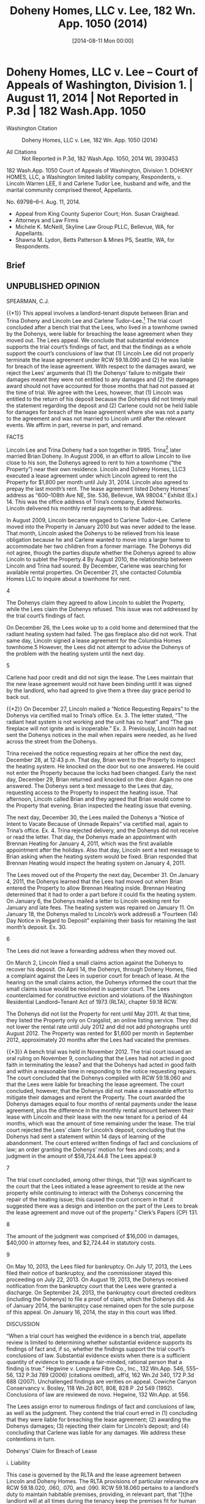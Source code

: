 #+title:      Doheny Homes, LLC v. Lee, 182 Wn. App. 1050 (2014)
#+date:       [2014-08-11 Mon 00:00]
#+filetags:   :breach:briefs:case:damages:fix:goodfaith:repair:rlta:
#+identifier: 20140811T000000

* Doheny Homes, LLC v. Lee -- Court of Appeals of Washington, Division 1. | August 11, 2014 | Not Reported in P.3d | 182 Wash.App. 1050

- Washington Citation :: Doheny Homes, LLC v. Lee, 182 Wn. App. 1050 (2014)

- All Citations :: Not Reported in P.3d, 182 Wash.App. 1050, 2014 WL 3930453


                          182 Wash.App. 1050
                   Court of Appeals of Washington,
                             Division 1.
DOHENY HOMES, LLC, a Washington limited liability company, Respondents,
                                  v.
Lincoln Warren LEE, II and Carlene Tudor Lee, husband and wife, and the marital community comprised thereof, Appellants.

                            No. 69798–6–I.
                            Aug. 11, 2014.

- Appeal from King County Superior Court; Hon. Susan Craighead.
- Attorneys and Law Firms
- Michele K. McNeill, Skyline Law Group PLLC, Bellevue, WA, for Appellants.
- Shawna M. Lydon, Betts Patterson & Mines PS, Seattle, WA, for Respondents.

** Brief

** UNPUBLISHED OPINION

SPEARMAN, C.J.

{{*1}} This appeal involves a landlord-tenant dispute between Brian and Trina Doheny and Lincoln Lee and Carlene Tudor–Lee.[fn:1] The trial court concluded after a bench trial that the Lees, who lived in a townhome owned by the Dohenys, were liable for breaching the lease agreement when they moved out. The Lees appeal. We conclude that substantial evidence supports the trial court’s findings of fact, and that the findings as a whole support the court’s conclusions of law that (1) Lincoln Lee did not properly terminate the lease agreement under RCW 59.18.090 and (2) he was liable for breach of the lease agreement. With respect to the damages award, we reject the Lees’ arguments that (1) the Dohenys’ failure to mitigate their damages meant they were not entitled to any damages and (2) the damages award should not have accounted for those months that had not passed at the time of trial. We agree with the Lees, however, that (1) Lincoln was entitled to the return of his deposit because the Dohenys did not timely mail the statement regarding the deposit and (2) Carlene could not be held liable for damages for breach of the lease agreement where she was not a party to the agreement and was not married to Lincoln until after the relevant events. We affirm in part, reverse in part, and remand.


[fn:1] The Lees are a married couple, but were not married until after the events that gave rise to the lawsuit underlying this appeal. The Dohenys are a married couple.


FACTS

Lincoln Lee and Trina Doheny had a son together in 1995. Trina[fn:2] later married Brian Doheny. In August 2006, in an effort to allow Lincoln to live close to his son, the Dohenys agreed to rent to him a townhome (“the Property”) near their own residence. Lincoln and Doheny Homes, LLC3 executed a lease agreement under which Lincoln agreed to rent the Property for $1,800 per month until July 31, 2014. Lincoln also agreed to prepay the last month’s rent. The lease agreement listed Doheny Homes’ address as “600–108th Ave NE, Ste. 536, Bellevue, WA 98004.” Exhibit (Ex.) 14. This was the office address of Trina’s company, Extend Networks. Lincoln delivered his monthly rental payments to that address.


[fn:2] For clarity, the parties’ first names will be used when referring to them in an individual capacity. “The Lees” refers to Lincoln Lee and Carlene Tudor–Lee. “The Dohenys” refers to Brian Doheny and Trina Doheny.


[fn:3] Doheny Homes, LLC, a property management company and rental depository, was the landlord of the Property and is the respondent on appeal. Doheny Homes is owned by the Dohenys. For simplicity, we will refer to the Dohenys as the landlords of the Property.


In August 2009, Lincoln became engaged to Carlene Tudor–Lee. Carlene moved into the Property in January 2010 but was never added to the lease. That month, Lincoln asked the Dohenys to be relieved from his lease obligation because he and Carlene wanted to move into a larger home to accommodate her two children from a former marriage. The Dohenys did not agree, though the parties dispute whether the Dohenys agreed to allow Lincoln to sublet the Property.4 By August 2010, the relationship between Lincoln and Trina had soured. By December, Carlene was searching for available rental properties. On December 21, she contacted Columbia Homes LLC to inquire about a townhome for rent.

4

The Dohenys claim they agreed to allow Lincoln to sublet the Property, while the Lees claim the Dohenys refused. This issue was not addressed by the trial court’s findings of fact.

On December 26, the Lees woke up to a cold home and determined that the radiant heating system had failed. The gas fireplace also did not work. That same day, Lincoln signed a lease agreement for the Columbia Homes townhome.5 However, the Lees did not attempt to advise the Dohenys of the problem with the heating system until the next day.

5

Carlene had poor credit and did not sign the lease. The Lees maintain that the new lease agreement would not have been binding until it was signed by the landlord, who had agreed to give them a three day grace period to back out.

{{*2}} On December 27, Lincoln mailed a “Notice Requesting Repairs” to the Dohenys via certified mail to Trina’s office. Ex. 3. The letter stated, “The radiant heat system is not working and the unit has no heat” and “The gas fireplace will not ignite and is inoperable.” Ex. 3. Previously, Lincoln had not sent the Dohenys notices in the mail when repairs were needed, as he lived across the street from the Dohenys.

Trina received the notice requesting repairs at her office the next day, December 28, at 12:43 p.m. That day, Brian went to the Property to inspect the heating system. He knocked on the door but no one answered. He could not enter the Property because the locks had been changed. Early the next day, December 29, Brian returned and knocked on the door. Again no one answered. The Dohenys sent a text message to the Lees that day, requesting access to the Property to inspect the heating issue. That afternoon, Lincoln called Brian and they agreed that Brian would come to the Property that evening. Brian inspected the heating issue that evening.

The next day, December 30, the Lees mailed the Dohenys a “Notice of Intent to Vacate Because of Unmade Repairs” via certified mail, again to Trina’s office. Ex. 4. Trina rejected delivery, and the Dohenys did not receive or read the letter. That day, the Dohenys made an appointment with Brennan Heating for January 4, 2011, which was the first available appointment after the holidays. Also that day, Lincoln sent a text message to Brian asking when the heating system would be fixed. Brian responded that Brennan Heating would inspect the heating system on January 4, 2011.

The Lees moved out of the Property the next day, December 31. On January 4, 2011, the Dohenys learned that the Lees had moved out when Brian entered the Property to allow Brennan Heating inside. Brennan Heating determined that it had to order a part before it could fix the heating system. On January 6, the Dohenys mailed a letter to Lincoln seeking rent for January and late fees. The heating system was repaired on January 11. On January 18, the Dohenys mailed to Lincoln’s work address6 a “Fourteen (14) Day Notice in Regard to Deposit” explaining their basis for retaining the last month’s deposit. Ex. 30.

6

The Lees did not leave a forwarding address when they moved out.

On March 2, Lincoln filed a small claims action against the Dohenys to recover his deposit. On April 14, the Dohenys, through Doheny Homes, filed a complaint against the Lees in superior court for breach of lease. At the hearing on the small claims action, the Dohenys informed the court that the small claims issue would be resolved in superior court. The Lees counterclaimed for constructive eviction and violations of the Washington Residential Landlord–Tenant Act of 1973 (RLTA), chapter 59.18 RCW.

The Dohenys did not list the Property for rent until May 2011. At that time, they listed the Property only on Craigslist, an online listing service. They did not lower the rental rate until July 2012 and did not add photographs until August 2012. The Property was rented for $1,600 per month in September 2012, approximately 20 months after the Lees had vacated the premises.

{{*3}} A bench trial was held in November 2012. The trial court issued an oral ruling on November 9, concluding that the Lees had not acted in good faith in terminating the lease7 and that the Dohenys had acted in good faith and within a reasonable time in responding to the notice requesting repairs. The court concluded that the Dohenys complied with RCW 59.18.060 and that the Lees were liable for breaching the lease agreement. The court concluded, however, that the Dohenys did not make a reasonable effort to mitigate their damages and rerent the Property. The court awarded the Dohenys damages equal to four months of rental payments under the lease agreement, plus the difference in the monthly rental amount between their lease with Lincoln and their lease with the new tenant for a period of 44 months, which was the amount of time remaining under the lease. The trial court rejected the Lees’ claim for Lincoln’s deposit, concluding that the Dohenys had sent a statement within 14 days of learning of the abandonment. The court entered written findings of fact and conclusions of law; an order granting the Dohenys’ motion for fees and costs; and a judgment in the amount of $58,724.44.8 The Lees appeal.9

7

The trial court concluded, among other things, that “[i]t was significant to the court that the Lees initiated a lease agreement to reside at the new property while continuing to interact with the Dohenys concerning the repair of the heating issue; this caused the court concern in that it suggested there was a design and intention on the part of the Lees to break the lease agreement and move out of the property.” Clerk’s Papers (CP) 131.

8

The amount of the judgment was comprised of $16,000 in damages, $40,000 in attorney fees, and $2,724.44 in statutory costs.

9

On May 10, 2013, the Lees filed for bankruptcy. On July 17, 2013, the Lees filed their notice of bankruptcy, and the commissioner stayed this proceeding on July 22, 2013. On August 19, 2013, the Dohenys received notification from the bankruptcy court that the Lees were granted a discharge. On September 24, 2013, the bankruptcy court directed creditors (including the Dohenys) to file a proof of claim, which the Dohenys did. As of January 2014, the bankruptcy case remained open for the sole purpose of this appeal. On January 16, 2014, the stay in this court was lifted.

DISCUSSION

“When a trial court has weighed the evidence in a bench trial, appellate review is limited to determining whether substantial evidence supports its findings of fact and, if so, whether the findings support the trial court’s conclusions of law. Substantial evidence exists when there is a sufficient quantity of evidence to persuade a fair-minded, rational person that a finding is true.” Hegwine v. Longview Fibre Co., Inc., 132 Wn.App. 546, 555–56, 132 P.3d 789 (2006) (citations omitted), aff’d, 162 Wn.2d 340, 172 P.3d 688 (2007). Unchallenged findings are verities on appeal. Cowiche Canyon Conservancy v. Bosley, 118 Wn.2d 801, 808, 828 P .2d 549 (1992). Conclusions of law are reviewed de novo. Hegwine, 132 Wn.App. at 556.

The Lees assign error to numerous findings of fact and conclusions of law, as well as the judgment. They contend the trial court erred in (1) concluding that they were liable for breaching the lease agreement; (2) awarding the Dohenys damages; (3) rejecting their claim for Lincoln’s deposit; and (4) concluding that Carlene was liable for any damages. We address these contentions in turn.

Dohenys’ Claim for Breach of Lease

i. Liability

This case is governed by the RLTA and the lease agreement between Lincoln and Doheny Homes. The RLTA provisions of particular relevance are RCW 59.18.020, .060, .070, and .090. RCW 59.18.060 pertains to a landlord’s duty to maintain habitable premises, providing, in relevant part, that “[t]he landlord will at all times during the tenancy keep the premises fit for human habitation, and shall in particular: ... (8) Maintain all electrical, plumbing, heating, and other facilities and appliances supplied by him or her in reasonably good working order; ... (11) Provide facilities adequate to supply heat and water and hot water as reasonably required by the tenant.” RCW 59.18.070 requires a landlord to timely remedy defective conditions, providing, in relevant part:

{{*4}} If at any time during the tenancy the landlord fails to carry out the duties required by RCW 59.18.060 or by the rental agreement, the tenant may, in addition to pursuit of remedies otherwise provided him or her by law, deliver written notice to the person designated in RCW 59.18.060(14), or to the person who collects the rent, which notice shall specify the premises involved, the name of the owner, if known, and the nature of the defective condition. The landlord shall commence remedial action after receipt of such notice by the tenant as soon as possible but not later than the following time periods, except where circumstances are beyond the landlord’s control:

(1) Not more than twenty-four hours, where the defective condition deprives the tenant of hot or cold water, heat, or electricity, or is imminently hazardous to life;

....

In each instance the burden shall be on the landlord to see that remedial work under this section is completed promptly. If completion is delayed due to circumstances beyond the landlord’s control, including the unavailability of financing, the landlord shall remedy the defective condition as soon as possible.

Under RCW 59.18.090,

If, after receipt of written notice, and expiration of the applicable period of time, as provided in RCW 59.18.070, the landlord fails to remedy the defective condition within a reasonable time, the tenant may:

(1) Terminate the rental agreement and quit the premises upon written notice to the landlord without further obligation under the rental agreement, in which case he or she shall be discharged from payment of rent for any period following the quitting date, and shall be entitled to a pro rata refund of any prepaid rent, and shall receive a full and specific statement of the basis for retaining any of the deposit together with any refund due in accordance with RCW 59.18.280.

RCW 59.18.090(1). Lastly, RCW 59.18.020 provides that “[e]very duty under this chapter and every act which must be performed as a condition precedent to the exercise of a right or remedy under this chapter imposes an obligation of good faith in its performance or enforcement.”10

10

Thus, the Lees are incorrect in asserting that the trial court impermissibly considered the relative good faith of the parties and the reasonableness of their actions.

The Lees’ appeal is based primarily on their argument that the Dohenys failed to comply with RCW 59.18.060 and .070 because they did not commence remedial action within 24 hours of receiving the notice requesting repairs. The Lees claim the evidence showed that the Dohenys did not even come to the Property until after the 24 hour period had passed. They contend such failure permitted them to terminate the lease under RCW 59.18.090.

We reject these arguments. The trial court concluded that the Dohenys’ ability to commence repairs to the heating system was delayed by circumstances beyond their control under RCW 59.18.070. The court’s conclusion was supported by its findings of fact that (1) Brian attempted to inspect the heating system the same day the Dohenys received notice of the issue but was prevented from doing so because the Lees had changed the locks; (2) Brian made another attempt to inspect the heating issue early in the day on December 29, 2010 but no one answered the door; (3) Brian sent a text message to Lincoln on December 29 to request access to the Property; and (4) Brian inspected the heating issue on the evening of December 29. There was substantial evidence, in the form of Brian and Trina’s testimony, to support these findings.11 Thus, the fact that the Dohenys did not commence repairs within 24 hours did not automatically permit the Lees to terminate the lease agreement without further obligation.

11

This court views the evidence in the light most favorable to the prevailing party below and defers to the trial court regarding witness credibility and conflicting testimony. Hegwine, 132 Wn.App. at 556. We thus reject the Lees’ contention that the trial court erred in concluding that the Dohenys’ ability to access the Property was delayed by Lincoln’s changing the locks without the Dohenys’ knowledge or permission. The Lees point out that Lincoln testified that he had changed the lock with Trina’s permission after the keys to the former lock were lost and that he had provided Trina with a copy of the new key. But Brian testified that Lincoln had not asked for permission to change the locks. We likewise reject the Lees’ contention that Brian’s testimony that he attempted to access the Property on December 28, 2010 is contravened by “the balance of the record” because Carlene and her son testified that they were present at the Property at the time and that nobody came by.

{{*5}} Where the completion of repairs is delayed due to circumstances beyond the landlord’s control, RCW 59.18.070 requires the landlord to remedy the defective condition “as soon as possible.” Here, the trial court concluded that the Dohenys met this requirement where they (1) made a good-faith effort to respond to, inspect, and repair the heating issue once they became aware of it; (2) responded to the notice requesting repairs within a reasonable time; and (3) repaired the heating issue in good faith and within a reasonable time. These conclusions are supported by the trial court’s unchallenged findings that (1) on December 30, 2010, less than one day after Brian inspected the heating issue in the evening of December 29, the Dohenys made an appointment with Brennan Heating for January 4, 2011; (2) the Lees moved out on December 31, 2010; (3) Brennan Heating’s inspection on January 4 revealed that a part had to be ordered before the repair could be made; and (4) Brennan Heating fixed the heating issue on January 11, 2011.

RCW 59.18.090 permits a tenant to terminate a rental agreement and move out “[i]f, after receipt of written notice, and expiration of the applicable period of time, as provided in RCW 59.18.070, the landlord fails to remedy the defective condition within a reasonable time.” The Lees contend they properly terminated the lease agreement because the Dohenys failed to commence remedial action within 24 hours and failed to promptly remedy the heating issue.

Again, we reject this argument. Given the trial court’s findings of fact and conclusions of law, the Lees did not give the Dohenys a “reasonable time” under RCW 59.18.090 to remedy the heating issue before they moved out. Thus, a statutory prerequisite for terminating the lease agreement was not met. As the trial court found, the Dohenys received notice of the heating issue on December 28, 2010 and could not access the Property until the evening of December 29. The Lees sent the notice to vacate less than one day after Brian was able to inspect the heating issue and moved out less than two days after he inspected the heating issue. These findings, along with the trial court’s findings in support of its conclusion that the Dohenys repaired the heating system in good faith and within a reasonable time, support the court’s conclusion that the Lees did not properly terminate the lease agreement under RCW 59.18.090.

The Lees also contend that the trial court erroneously concluded that, because the Lees did not indicate the condition was an emergency and did not demand that the heat be fixed more quickly, the Dohenys did not have a duty to commence remedial action within 24 hours. But the trial court did not make such a conclusion. Rather, the court’s findings that the notice requesting repairs did not (1) indicate the lack of heat was a threat to the health or safety of the occupants, (2) indicate the heating issue was an emergency, or (3) request heating devices or other accommodations tended to support the court’s conclusions as to (1) the reasonableness of the Dohenys’ response, (2) whether the Dohenys’ response was made in good faith under the circumstances, and (3) whether the Dohenys met RCW 59.18.060(11), which requires landlords to “[p]rovide facilities adequate to supply heat.”

{{*6}} Finally, the Lees contend that the trial court erred in concluding that their method of notifying the Dohenys of the heating issue was “significantly different” than the past practice of communication between the parties. They contend the conclusion was erroneous because the notice requesting repairs was sent as required by the lease and the RLTA and because Lincoln delivered rental payments to Trina’s office address. While it is undisputed that the Lees complied with the RLTA and the lease agreement in notifying the Dohenys, the trial court did not conclude that the notice did not comply with the RLTA or the lease agreement. Rather, the court concluded that the Lees did not act reasonably in notifying the Dohenys of the heating issue where the method of communication was significantly different than the past practice of communication between the parties. This related to the court’s conclusion that the Lees’ means of notification was for the purpose of meeting their minimal requirements under the law rather than remedying any risk of harm to the Property’s occupants. Furthermore, while the notice requesting repairs was sent to the same address to which Lincoln sent rental payments, the trial court’s finding that the means of notice regarding the heating issue was not consistent with the past practice of communication between the parties was supported by the evidence that Lincoln had previously communicated the need to repair a defect verbally and that the Dohenys lived across the street from him. In any event, the trial court’s conclusion regarding the method of communication was not germane to its conclusions that (1) the Dohenys, once they received notice of the heating issue, responded within a reasonable time and (2) the Lees did not properly terminate the lease agreement under RCW 59.18.090.

ii. Damages

The Lees also contend that the trial court erred in awarding damages.12 They first contend that the court, while properly concluding that the Dohenys failed to mitigate their damages, erroneously concluded that the Dohenys were entitled to any damages. The Dohenys respond that the trial court did consider their failure to mitigate in calculating damages. The record supports the Dohenys’ contention.

12

We reject the Dohenys’ contention that the Lees improperly object to the amount of damages for the first time on appeal because they failed to raise their arguments below; did not object to the proposed findings of fact and conclusions of law, and stipulated to the judgment. The Lees made their arguments objecting to the damages award in their trial brief and during closing argument. The trial court made an oral ruling—in which it rejected the Lees’ arguments—and requested the parties to draft proposed findings of fact and conclusions of law consistent with its ruling. The findings of fact, conclusions of law, and stipulated judgment were merely consistent with the trial court’s ruling. The Dohenys cite no authority for the proposition that the Lees have waived their arguments under these circumstances.

This court reviews a trial court’s decision to award damages for an abuse of discretion. Banuelos v. TSA Wash., Inc., 134 Wn.App. 607, 613, 141 P.3d 652 (2006). A trial court abuses its discretion when its decision is manifestly unreasonable or based on untenable grounds. State ex rel. Carroll v. Junker, 79 Wn.2d 12, 26, 482 P.2d 775 (1971).

RCW 59.18.310 provides, in relevant part:

If the tenant defaults in the payment of rent and reasonably indicates by words or actions the intention not to resume tenancy, the tenant shall be liable for the following for such abandonment: PROVIDED, That upon learning of such abandonment of the premises the landlord shall make a reasonable effort to mitigate the damages resulting from such abandonment:

{{*7}} ....

(2) When the tenancy is for a term greater than month-to-month, the tenant shall be liable for the lesser of the following:

(a) The entire rent due for the remainder of the term; or

(b) All rent accrued during the period reasonably necessary to rerent the premises at a fair rental, plus the difference between such fair rental and the rent agreed to in the prior agreement, plus actual costs incurred by the landlord in rerenting the premises together with statutory court costs and reasonable attorneys’ fees.

Under the statute, a landlord must mitigate damages. “The doctrine of avoidable consequences, also known as mitigation of damages, prevents recovery for damages the injured party could have avoided through reasonable efforts.” Cobb v. Snohomish County, 86 Wn.App. 223, 230, 935 P.2d 1384 (1997).

Here, the trial court awarded damages under RCW 59.18.310(2)(b).13 The court evidently found that a “period reasonably necessary to rerent the premises at a fair rental,” RCW 59.18.310, was four months, which was significantly less than the period it in fact took the Dohenys to rerent the Property.14 Thus, the court took the Dohenys’ failure to mitigate into consideration and did not award damages for the entire period it took the Dohenys to find renters. The trial court also awarded $200 per month for each remaining month of the lease term, to account for the difference between the rent under the lease with Lincoln and the rent under the new lease. The trial court’s calculation of damages was consistent with the statute and was not an abuse of discretion.

13

In its oral ruling, the court stated:

The plaintiffs did not make a reasonable effort to obtain new tenants to mitigate damages. The manner of advertising was not reasonable initially, the pricing was not adjusted, and the—I—and so that in crafting a decision in this particular case I do find in favor of the plaintiffs in this particular case.

But my belief is that—and from my knowledge and from the testimony—is that the damages in this case would be payment of the full amount of rent for a period that would indicate four months of rent. And for the remaining amount of time left under the lease it would be the difference between the current lease and the lease that existed initially, which I understand is a $200 per month difference.

14

The Dohenys listed the Property in May 2011 and did not find renters until September 2012, approximately 16 months later.

The Lees also contend that, because there was no acceleration clause in the lease agreement, the damages award should not have included $200 per month for those months that had not passed at the time of trial. They cite Myers v. W. Farmers Ass’n, 75 Wn.2d 133, 449 P.2d 104 (1969) in support. But Myers did not analyze damages calculated under RCW 59.18.310 and is inapposite.

Lees’ Counterclaim for Return of Deposit

The Lees contend that the Dohenys did not mail the statement regarding the deposit within the time limit specified in RCW 59.18.280 and that Lincoln was therefore entitled to the return of his deposit.15 We agree.

15

The Dohenys do not dispute the Lees’ assertion that Lincoln paid $1,900 toward the last month’s rent.

RCW 59.18.280 provides, in relevant part:

Within fourteen days after the termination of the rental agreement and vacation of the premises or, if the tenant abandons the premises as defined in RCW 59.18.310, within fourteen days after the landlord learns of the abandonment, the landlord shall give a full and specific statement of the basis for retaining any of the deposit together with the payment of any refund due the tenant under the terms and conditions of the rental agreement....

The notice shall be delivered to the tenant personally or by mail to his or her last known address. If the landlord fails to give such statement together with any refund due the tenant within the time limits specified above he or she shall be liable to the tenant for the full amount of the deposit.

{{*8}} Here, the trial court found that the Dohenys never received the notice to vacate and that they did not learn of the Lees’ abandonment until January 4, 2011.16 The court also found that the Dohenys mailed the statement of deposit on January 18, 2011. The court then concluded that the Dohenys sent the statement of deposit within 14 days of learning of the Lees’ abandonment, in accordance with RCW 59.18.280.

16

The trial court made an unchallenged finding that “[Brian] noticed the Lees had vacated the property on January 4, 2011, when he arrived at the property to let Brennan Heating inside to inspect the heating issue.” The court’s finding that the Dohenys never received the notice of intent to vacate was supported by substantial evidence because the Dohenys testified that they did not receive it.

We disagree with the trial court’s approach and reverse as to the Lees’ counterclaim for Lincoln’s deposit. While the Dohenys may not have received actual notice of the Lees’ abandonment until January 4, 2011, the evidence showed they received constructive notice on December 31, 2010. The lease agreement provided, “Any notice which either party may or is required to give, may be given by mailing the same, by certified mail ... to [the Dohenys] at the address shown below.” Ex. 1, ¶ 28. The only address for the Dohenys in the lease agreement was Trina’s office address. The Lees mailed the notice to vacate to that address on December 30, 2010, and the Dohenys do not dispute the Lees’ contention that Trina rejected the mailing. Moreover, Trina had accepted delivery of certified mail—the Lees’ notice requesting repairs—at that address only several days before the Lees sent the notice to vacate. Under these circumstances, the Dohenys may not rely on the date that they actually learned of the abandonment; instead, constructive notice will be imputed to them. The Dohenys’ mailing of the statement of deposit on January 18, 2011 was not within 14 days of December 31, 2010, the expected delivery date of the notice to vacate.17 Lincoln was thus entitled to the return of his deposit.

17

The Dohenys do not dispute the Lees’ contention that December 31, 2010 was the expected delivery date for the notice to vacate.

Carlene’s Liability for Damages

Finally, the Lees contend the trial court erred in concluding that Carlene was liable for any damages where she was not a party to the lease agreement and was not married to Lincoln until after the events in question.18 They contend Carlene is not liable for any debt or liability incurred by Lincoln prior to their marriage, citing RCW 26.16.200. The Dohenys respond that Carlene is liable because she benefited from the lease agreement when she lived at the Property and because she attached herself to Lincoln’s counterclaims and became a party to the litigation. They cite deElche v. Jacobsen, 95 Wn.2d 237, 622 P.2d 835 (1980) in support of their position.

18

The trial concluded that “[t]he Lees are liable to the Dohenys for breach of the lease agreement.” CP 131 (emphasis added).

We agree with the Lees. RCW 26.16.200 states, in relevant part:

Neither person in a marriage or state registered domestic partnership is liable for the debts or liabilities of the other incurred before marriage or state registered domestic partnership, nor for the separate debts of each other, nor is the rent or income of the separate property of either liable for the separate debts of the other: PROVIDED, That the earnings and accumulations of the spouse or domestic partner shall be available to the legal process of creditors for the satisfaction of debts incurred by such spouse or domestic partner prior to the marriage or the state registered domestic partnership....

{{*9}} Here, whether Lincoln’s breach of the lease agreement was a “debt” or a “liability” under RCW 26.16.200, it was undisputedly incurred before the Lees were married. Nor does deElche support the Dohenys’ position. In deElche, the couple was married when the husband committed a tort and when the judgment against the husband was entered. 95 Wn.2d at 238. The court held that, where the husband’s tort was not in the management of community business or for the community’s benefit, the husband’s separate property would be primarily liable but that if such separate property was insufficient, the plaintiff was entitled to recover from the husband’s half interest in community property. Id. at 246. That case did not address the circumstances presented here.

Where Carlene was not married to Lincoln during the events in question and was not a party to the lease agreement, she was, at most, a month-to-month tenant. The Dohenys do not dispute the Lees’ contentions that, if tenancy was month-to-month, Carlene terminated her tenancy at the end of December 2010 and the rent was prepaid by Lincoln through January 2011.

Attorney’s Fees on Appeal

Both parties request attorney’s fees on appeal, citing an attorney’s fee provision in the lease agreement.19 Additionally, the Lees cite RCW 59.18.280 (entitling the prevailing party in an action to recover a deposit to recover costs and reasonable attorney’s fees) and RCW 4.84.010 (allowing recovery of certain costs to the prevailing party). We conclude that there is no substantially prevailing party on appeal and do not award fees to either party.

19

The attorney’s fee provision states, “In any legal action to enforce the terms hereof or relating to the premises, regardless of the outcome, the Owner or agent shall be entitled to all costs incurred in connection with such action, including a reasonable attorney’s fee.” Ex. 1 ¶ 27.

Affirmed in part, reversed in part, and remanded for further proceedings.

WE CONCUR: LEACH and DWYER, JJ.

